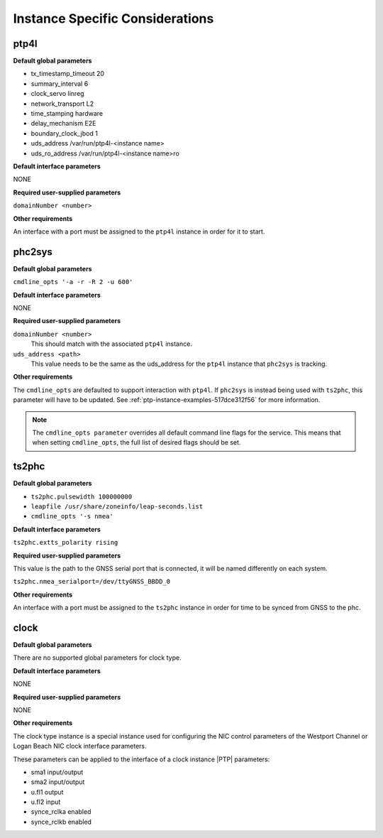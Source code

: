 .. _instance-specific-considerations-d9d9509c79dd:

================================
Instance Specific Considerations
================================

ptp4l
=====

**Default global parameters**

*   tx_timestamp_timeout 20
*   summary_interval 6
*   clock_servo linreg
*   network_transport L2
*   time_stamping hardware
*   delay_mechanism E2E
*   boundary_clock_jbod 1
*   uds_address /var/run/ptp4l-<instance name>
*   uds_ro_address /var/run/ptp4l-<instance name>ro

**Default interface parameters**

NONE

**Required user-supplied parameters**

``domainNumber <number>``

**Other requirements**

An interface with a port must be assigned to the ``ptp4l`` instance in order
for it to start.

phc2sys
=======

**Default global parameters**

``cmdline_opts '-a -r -R 2 -u 600'``

**Default interface parameters**

NONE

**Required user-supplied parameters**

``domainNumber <number>``
   This should match with the associated ``ptp4l`` instance.

``uds_address <path>``
   This value needs to be the same as the uds_address for the ``ptp4l``
   instance that ``phc2sys`` is tracking.

**Other requirements**

The ``cmdline_opts`` are defaulted to support interaction with ``ptp4l``. If
``phc2sys`` is instead being used with ``ts2phc``, this parameter will have to
be updated. See :ref:`ptp-instance-examples-517dce312f56` for more information.

.. note::


   The ``cmdline_opts parameter`` overrides all default command line flags for
   the service. This means that when setting ``cmdline_opts``, the full list
   of desired flags should be set.


ts2phc
======

**Default global parameters**

*  ``ts2phc.pulsewidth 100000000``
*  ``leapfile /usr/share/zoneinfo/leap-seconds.list``
*  ``cmdline_opts '-s nmea'``

**Default interface parameters**

``ts2phc.extts_polarity rising``

**Required user-supplied parameters**

This value is the path to the GNSS serial port that is connected, it will be
named differently on each system.

``ts2phc.nmea_serialport=/dev/ttyGNSS_BBDD_0``

**Other requirements**

An interface with a port must be assigned to the ``ts2phc`` instance in order
for time to be synced from GNSS to the phc.

clock
=====

**Default global parameters**

There are no supported global parameters for clock type.

**Default interface parameters**

NONE

**Required user-supplied parameters**

NONE

**Other requirements**

The clock type instance is a special instance used for configuring the NIC
control parameters of the Westport Channel or Logan Beach NIC clock
interface parameters.

These parameters can be applied to the interface of a clock instance |PTP|
parameters:

*  sma1 input/output
*  sma2 input/output
*  u.fl1 output
*  u.fl2 input
*  synce_rclka enabled
*  synce_rclkb enabled
